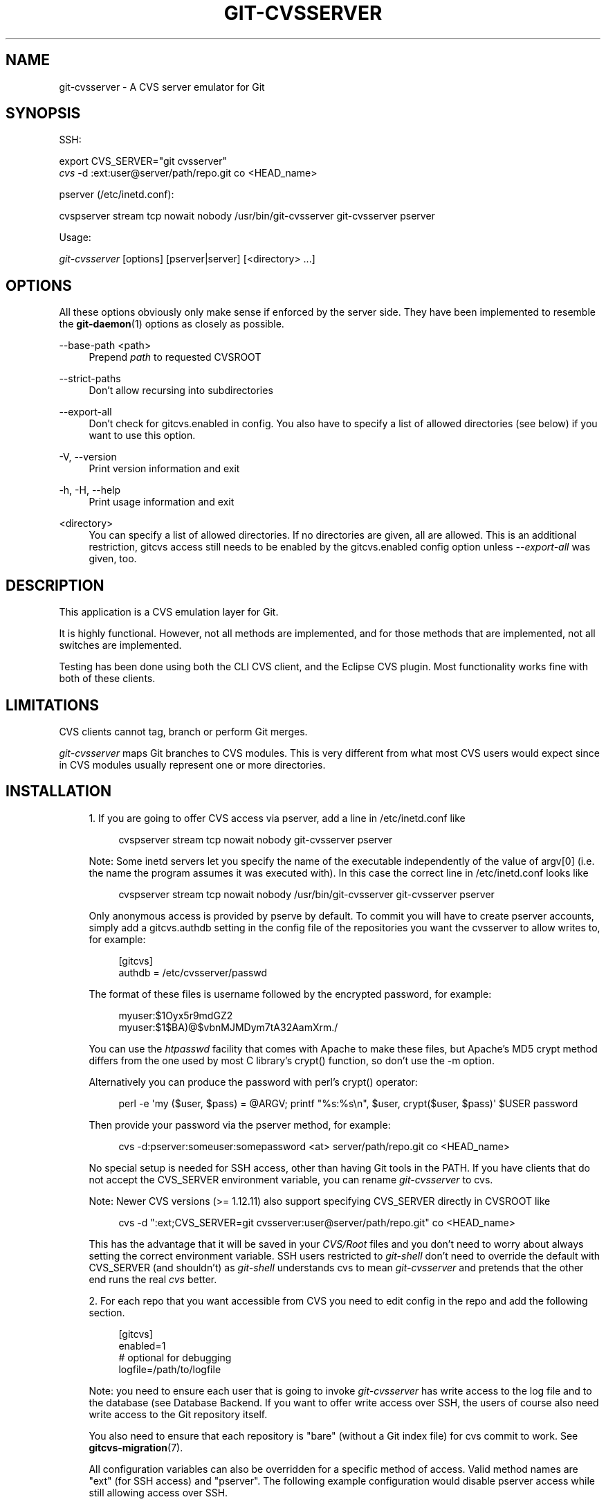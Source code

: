 '\" t
.\"     Title: git-cvsserver
.\"    Author: [FIXME: author] [see http://docbook.sf.net/el/author]
.\" Generator: DocBook XSL Stylesheets v1.78.1 <http://docbook.sf.net/>
.\"      Date: 12/18/2014
.\"    Manual: Git Manual
.\"    Source: Git
.\"  Language: English
.\"
.TH "GIT\-CVSSERVER" "1" "12/18/2014" "Git" "Git Manual"
.\" -----------------------------------------------------------------
.\" * Define some portability stuff
.\" -----------------------------------------------------------------
.\" ~~~~~~~~~~~~~~~~~~~~~~~~~~~~~~~~~~~~~~~~~~~~~~~~~~~~~~~~~~~~~~~~~
.\" http://bugs.debian.org/507673
.\" http://lists.gnu.org/archive/html/groff/2009-02/msg00013.html
.\" ~~~~~~~~~~~~~~~~~~~~~~~~~~~~~~~~~~~~~~~~~~~~~~~~~~~~~~~~~~~~~~~~~
.ie \n(.g .ds Aq \(aq
.el       .ds Aq '
.\" -----------------------------------------------------------------
.\" * set default formatting
.\" -----------------------------------------------------------------
.\" disable hyphenation
.nh
.\" disable justification (adjust text to left margin only)
.ad l
.\" -----------------------------------------------------------------
.\" * MAIN CONTENT STARTS HERE *
.\" -----------------------------------------------------------------
.SH "NAME"
git-cvsserver \- A CVS server emulator for Git
.SH "SYNOPSIS"
.sp
SSH:
.sp
.nf
export CVS_SERVER="git cvsserver"
\fIcvs\fR \-d :ext:user@server/path/repo\&.git co <HEAD_name>
.fi
.sp
.sp
pserver (/etc/inetd\&.conf):
.sp
.nf
cvspserver stream tcp nowait nobody /usr/bin/git\-cvsserver git\-cvsserver pserver
.fi
.sp
.sp
Usage:
.sp
.nf
\fIgit\-cvsserver\fR [options] [pserver|server] [<directory> \&...]
.fi
.sp
.SH "OPTIONS"
.sp
All these options obviously only make sense if enforced by the server side\&. They have been implemented to resemble the \fBgit-daemon\fR(1) options as closely as possible\&.
.PP
\-\-base\-path <path>
.RS 4
Prepend
\fIpath\fR
to requested CVSROOT
.RE
.PP
\-\-strict\-paths
.RS 4
Don\(cqt allow recursing into subdirectories
.RE
.PP
\-\-export\-all
.RS 4
Don\(cqt check for
gitcvs\&.enabled
in config\&. You also have to specify a list of allowed directories (see below) if you want to use this option\&.
.RE
.PP
\-V, \-\-version
.RS 4
Print version information and exit
.RE
.PP
\-h, \-H, \-\-help
.RS 4
Print usage information and exit
.RE
.PP
<directory>
.RS 4
You can specify a list of allowed directories\&. If no directories are given, all are allowed\&. This is an additional restriction, gitcvs access still needs to be enabled by the
gitcvs\&.enabled
config option unless
\fI\-\-export\-all\fR
was given, too\&.
.RE
.SH "DESCRIPTION"
.sp
This application is a CVS emulation layer for Git\&.
.sp
It is highly functional\&. However, not all methods are implemented, and for those methods that are implemented, not all switches are implemented\&.
.sp
Testing has been done using both the CLI CVS client, and the Eclipse CVS plugin\&. Most functionality works fine with both of these clients\&.
.SH "LIMITATIONS"
.sp
CVS clients cannot tag, branch or perform Git merges\&.
.sp
\fIgit\-cvsserver\fR maps Git branches to CVS modules\&. This is very different from what most CVS users would expect since in CVS modules usually represent one or more directories\&.
.SH "INSTALLATION"
.sp
.RS 4
.ie n \{\
\h'-04' 1.\h'+01'\c
.\}
.el \{\
.sp -1
.IP "  1." 4.2
.\}
If you are going to offer CVS access via pserver, add a line in /etc/inetd\&.conf like
.sp
.if n \{\
.RS 4
.\}
.nf
   cvspserver stream tcp nowait nobody git\-cvsserver pserver
.fi
.if n \{\
.RE
.\}
.sp
Note: Some inetd servers let you specify the name of the executable independently of the value of argv[0] (i\&.e\&. the name the program assumes it was executed with)\&. In this case the correct line in /etc/inetd\&.conf looks like
.sp
.if n \{\
.RS 4
.\}
.nf
   cvspserver stream tcp nowait nobody /usr/bin/git\-cvsserver git\-cvsserver pserver
.fi
.if n \{\
.RE
.\}
.sp
Only anonymous access is provided by pserve by default\&. To commit you will have to create pserver accounts, simply add a gitcvs\&.authdb setting in the config file of the repositories you want the cvsserver to allow writes to, for example:
.sp
.if n \{\
.RS 4
.\}
.nf
   [gitcvs]
        authdb = /etc/cvsserver/passwd
.fi
.if n \{\
.RE
.\}
.sp
The format of these files is username followed by the encrypted password, for example:
.sp
.if n \{\
.RS 4
.\}
.nf
   myuser:$1Oyx5r9mdGZ2
   myuser:$1$BA)@$vbnMJMDym7tA32AamXrm\&./
.fi
.if n \{\
.RE
.\}
.sp
You can use the
\fIhtpasswd\fR
facility that comes with Apache to make these files, but Apache\(cqs MD5 crypt method differs from the one used by most C library\(cqs crypt() function, so don\(cqt use the \-m option\&.
.sp
Alternatively you can produce the password with perl\(cqs crypt() operator:
.sp
.if n \{\
.RS 4
.\}
.nf
   perl \-e \*(Aqmy ($user, $pass) = @ARGV; printf "%s:%s\en", $user, crypt($user, $pass)\*(Aq $USER password
.fi
.if n \{\
.RE
.\}
.sp
Then provide your password via the pserver method, for example:
.sp
.if n \{\
.RS 4
.\}
.nf
   cvs \-d:pserver:someuser:somepassword <at> server/path/repo\&.git co <HEAD_name>
.fi
.if n \{\
.RE
.\}
.sp
No special setup is needed for SSH access, other than having Git tools in the PATH\&. If you have clients that do not accept the CVS_SERVER environment variable, you can rename
\fIgit\-cvsserver\fR
to
cvs\&.
.sp
Note: Newer CVS versions (>= 1\&.12\&.11) also support specifying CVS_SERVER directly in CVSROOT like
.sp
.if n \{\
.RS 4
.\}
.nf
cvs \-d ":ext;CVS_SERVER=git cvsserver:user@server/path/repo\&.git" co <HEAD_name>
.fi
.if n \{\
.RE
.\}
.sp
This has the advantage that it will be saved in your
\fICVS/Root\fR
files and you don\(cqt need to worry about always setting the correct environment variable\&. SSH users restricted to
\fIgit\-shell\fR
don\(cqt need to override the default with CVS_SERVER (and shouldn\(cqt) as
\fIgit\-shell\fR
understands
cvs
to mean
\fIgit\-cvsserver\fR
and pretends that the other end runs the real
\fIcvs\fR
better\&.
.RE
.sp
.RS 4
.ie n \{\
\h'-04' 2.\h'+01'\c
.\}
.el \{\
.sp -1
.IP "  2." 4.2
.\}
For each repo that you want accessible from CVS you need to edit config in the repo and add the following section\&.
.sp
.if n \{\
.RS 4
.\}
.nf
   [gitcvs]
        enabled=1
        # optional for debugging
        logfile=/path/to/logfile
.fi
.if n \{\
.RE
.\}
.sp
Note: you need to ensure each user that is going to invoke
\fIgit\-cvsserver\fR
has write access to the log file and to the database (see
Database Backend\&. If you want to offer write access over SSH, the users of course also need write access to the Git repository itself\&.
.sp
You also need to ensure that each repository is "bare" (without a Git index file) for
cvs commit
to work\&. See
\fBgitcvs-migration\fR(7)\&.
.sp
All configuration variables can also be overridden for a specific method of access\&. Valid method names are "ext" (for SSH access) and "pserver"\&. The following example configuration would disable pserver access while still allowing access over SSH\&.
.sp
.if n \{\
.RS 4
.\}
.nf
   [gitcvs]
        enabled=0

   [gitcvs "ext"]
        enabled=1
.fi
.if n \{\
.RE
.\}
.sp
.RE
.sp
.RS 4
.ie n \{\
\h'-04' 3.\h'+01'\c
.\}
.el \{\
.sp -1
.IP "  3." 4.2
.\}
If you didn\(cqt specify the CVSROOT/CVS_SERVER directly in the checkout command, automatically saving it in your
\fICVS/Root\fR
files, then you need to set them explicitly in your environment\&. CVSROOT should be set as per normal, but the directory should point at the appropriate Git repo\&. As above, for SSH clients
\fInot\fR
restricted to
\fIgit\-shell\fR, CVS_SERVER should be set to
\fIgit\-cvsserver\fR\&.
.sp
.if n \{\
.RS 4
.\}
.nf
     export CVSROOT=:ext:user@server:/var/git/project\&.git
     export CVS_SERVER="git cvsserver"
.fi
.if n \{\
.RE
.\}
.sp
.RE
.sp
.RS 4
.ie n \{\
\h'-04' 4.\h'+01'\c
.\}
.el \{\
.sp -1
.IP "  4." 4.2
.\}
For SSH clients that will make commits, make sure their server\-side \&.ssh/environment files (or \&.bashrc, etc\&., according to their specific shell) export appropriate values for GIT_AUTHOR_NAME, GIT_AUTHOR_EMAIL, GIT_COMMITTER_NAME, and GIT_COMMITTER_EMAIL\&. For SSH clients whose login shell is bash, \&.bashrc may be a reasonable alternative\&.
.RE
.sp
.RS 4
.ie n \{\
\h'-04' 5.\h'+01'\c
.\}
.el \{\
.sp -1
.IP "  5." 4.2
.\}
Clients should now be able to check out the project\&. Use the CVS
\fImodule\fR
name to indicate what Git
\fIhead\fR
you want to check out\&. This also sets the name of your newly checked\-out directory, unless you tell it otherwise with
\-d <dir_name>\&. For example, this checks out
\fImaster\fR
branch to the
project\-master
directory:
.sp
.if n \{\
.RS 4
.\}
.nf
     cvs co \-d project\-master master
.fi
.if n \{\
.RE
.\}
.sp
.RE
.SH "DATABASE BACKEND"
.sp
\fIgit\-cvsserver\fR uses one database per Git head (i\&.e\&. CVS module) to store information about the repository to maintain consistent CVS revision numbers\&. The database needs to be updated (i\&.e\&. written to) after every commit\&.
.sp
If the commit is done directly by using git (as opposed to using \fIgit\-cvsserver\fR) the update will need to happen on the next repository access by \fIgit\-cvsserver\fR, independent of access method and requested operation\&.
.sp
That means that even if you offer only read access (e\&.g\&. by using the pserver method), \fIgit\-cvsserver\fR should have write access to the database to work reliably (otherwise you need to make sure that the database is up\-to\-date any time \fIgit\-cvsserver\fR is executed)\&.
.sp
By default it uses SQLite databases in the Git directory, named gitcvs\&.<module_name>\&.sqlite\&. Note that the SQLite backend creates temporary files in the same directory as the database file on write so it might not be enough to grant the users using \fIgit\-cvsserver\fR write access to the database file without granting them write access to the directory, too\&.
.sp
The database can not be reliably regenerated in a consistent form after the branch it is tracking has changed\&. Example: For merged branches, \fIgit\-cvsserver\fR only tracks one branch of development, and after a \fIgit merge\fR an incrementally updated database may track a different branch than a database regenerated from scratch, causing inconsistent CVS revision numbers\&. git\-cvsserver has no way of knowing which branch it would have picked if it had been run incrementally pre\-merge\&. So if you have to fully or partially (from old backup) regenerate the database, you should be suspicious of pre\-existing CVS sandboxes\&.
.sp
You can configure the database backend with the following configuration variables:
.SS "Configuring database backend"
.sp
\fIgit\-cvsserver\fR uses the Perl DBI module\&. Please also read its documentation if changing these variables, especially about DBI\->connect()\&.
.PP
gitcvs\&.dbname
.RS 4
Database name\&. The exact meaning depends on the selected database driver, for SQLite this is a filename\&. Supports variable substitution (see below)\&. May not contain semicolons (;)\&. Default:
\fI%Ggitcvs\&.%m\&.sqlite\fR
.RE
.PP
gitcvs\&.dbdriver
.RS 4
Used DBI driver\&. You can specify any available driver for this here, but it might not work\&. cvsserver is tested with
\fIDBD::SQLite\fR, reported to work with
\fIDBD::Pg\fR, and reported
\fBnot\fR
to work with
\fIDBD::mysql\fR\&. Please regard this as an experimental feature\&. May not contain colons (:)\&. Default:
\fISQLite\fR
.RE
.PP
gitcvs\&.dbuser
.RS 4
Database user\&. Only useful if setting
dbdriver, since SQLite has no concept of database users\&. Supports variable substitution (see below)\&.
.RE
.PP
gitcvs\&.dbpass
.RS 4
Database password\&. Only useful if setting
dbdriver, since SQLite has no concept of database passwords\&.
.RE
.PP
gitcvs\&.dbTableNamePrefix
.RS 4
Database table name prefix\&. Supports variable substitution (see below)\&. Any non\-alphabetic characters will be replaced with underscores\&.
.RE
.sp
All variables can also be set per access method, see above\&.
.sp
.it 1 an-trap
.nr an-no-space-flag 1
.nr an-break-flag 1
.br
.ps +1
\fBVariable substitution\fR
.RS 4
.sp
In dbdriver and dbuser you can use the following variables:
.PP
%G
.RS 4
Git directory name
.RE
.PP
%g
.RS 4
Git directory name, where all characters except for alpha\-numeric ones,
\&., and
\-
are replaced with
_
(this should make it easier to use the directory name in a filename if wanted)
.RE
.PP
%m
.RS 4
CVS module/Git head name
.RE
.PP
%a
.RS 4
access method (one of "ext" or "pserver")
.RE
.PP
%u
.RS 4
Name of the user running
\fIgit\-cvsserver\fR\&. If no name can be determined, the numeric uid is used\&.
.RE
.RE
.SH "ENVIRONMENT"
.sp
These variables obviate the need for command\-line options in some circumstances, allowing easier restricted usage through git\-shell\&.
.sp
GIT_CVSSERVER_BASE_PATH takes the place of the argument to \-\-base\-path\&.
.sp
GIT_CVSSERVER_ROOT specifies a single\-directory whitelist\&. The repository must still be configured to allow access through git\-cvsserver, as described above\&.
.sp
When these environment variables are set, the corresponding command\-line arguments may not be used\&.
.SH "ECLIPSE CVS CLIENT NOTES"
.sp
To get a checkout with the Eclipse CVS client:
.sp
.RS 4
.ie n \{\
\h'-04' 1.\h'+01'\c
.\}
.el \{\
.sp -1
.IP "  1." 4.2
.\}
Select "Create a new project \(-> From CVS checkout"
.RE
.sp
.RS 4
.ie n \{\
\h'-04' 2.\h'+01'\c
.\}
.el \{\
.sp -1
.IP "  2." 4.2
.\}
Create a new location\&. See the notes below for details on how to choose the right protocol\&.
.RE
.sp
.RS 4
.ie n \{\
\h'-04' 3.\h'+01'\c
.\}
.el \{\
.sp -1
.IP "  3." 4.2
.\}
Browse the
\fImodules\fR
available\&. It will give you a list of the heads in the repository\&. You will not be able to browse the tree from there\&. Only the heads\&.
.RE
.sp
.RS 4
.ie n \{\
\h'-04' 4.\h'+01'\c
.\}
.el \{\
.sp -1
.IP "  4." 4.2
.\}
Pick
\fIHEAD\fR
when it asks what branch/tag to check out\&. Untick the "launch commit wizard" to avoid committing the \&.project file\&.
.RE
.sp
Protocol notes: If you are using anonymous access via pserver, just select that\&. Those using SSH access should choose the \fIext\fR protocol, and configure \fIext\fR access on the Preferences\(->Team\(->CVS\(->ExtConnection pane\&. Set CVS_SERVER to "git cvsserver"\&. Note that password support is not good when using \fIext\fR, you will definitely want to have SSH keys setup\&.
.sp
Alternatively, you can just use the non\-standard extssh protocol that Eclipse offer\&. In that case CVS_SERVER is ignored, and you will have to replace the cvs utility on the server with \fIgit\-cvsserver\fR or manipulate your \&.bashrc so that calling \fIcvs\fR effectively calls \fIgit\-cvsserver\fR\&.
.SH "CLIENTS KNOWN TO WORK"
.sp
.RS 4
.ie n \{\
\h'-04'\(bu\h'+03'\c
.\}
.el \{\
.sp -1
.IP \(bu 2.3
.\}
CVS 1\&.12\&.9 on Debian
.RE
.sp
.RS 4
.ie n \{\
\h'-04'\(bu\h'+03'\c
.\}
.el \{\
.sp -1
.IP \(bu 2.3
.\}
CVS 1\&.11\&.17 on MacOSX (from Fink package)
.RE
.sp
.RS 4
.ie n \{\
\h'-04'\(bu\h'+03'\c
.\}
.el \{\
.sp -1
.IP \(bu 2.3
.\}
Eclipse 3\&.0, 3\&.1\&.2 on MacOSX (see Eclipse CVS Client Notes)
.RE
.sp
.RS 4
.ie n \{\
\h'-04'\(bu\h'+03'\c
.\}
.el \{\
.sp -1
.IP \(bu 2.3
.\}
TortoiseCVS
.RE
.SH "OPERATIONS SUPPORTED"
.sp
All the operations required for normal use are supported, including checkout, diff, status, update, log, add, remove, commit\&.
.sp
Most CVS command arguments that read CVS tags or revision numbers (typically \-r) work, and also support any git refspec (tag, branch, commit ID, etc)\&. However, CVS revision numbers for non\-default branches are not well emulated, and cvs log does not show tags or branches at all\&. (Non\-main\-branch CVS revision numbers superficially resemble CVS revision numbers, but they actually encode a git commit ID directly, rather than represent the number of revisions since the branch point\&.)
.sp
Note that there are two ways to checkout a particular branch\&. As described elsewhere on this page, the "module" parameter of cvs checkout is interpreted as a branch name, and it becomes the main branch\&. It remains the main branch for a given sandbox even if you temporarily make another branch sticky with cvs update \-r\&. Alternatively, the \-r argument can indicate some other branch to actually checkout, even though the module is still the "main" branch\&. Tradeoffs (as currently implemented): Each new "module" creates a new database on disk with a history for the given module, and after the database is created, operations against that main branch are fast\&. Or alternatively, \-r doesn\(cqt take any extra disk space, but may be significantly slower for many operations, like cvs update\&.
.sp
If you want to refer to a git refspec that has characters that are not allowed by CVS, you have two options\&. First, it may just work to supply the git refspec directly to the appropriate CVS \-r argument; some CVS clients don\(cqt seem to do much sanity checking of the argument\&. Second, if that fails, you can use a special character escape mechanism that only uses characters that are valid in CVS tags\&. A sequence of 4 or 5 characters of the form (underscore ("_"), dash ("\-"), one or two characters, and dash ("\-")) can encode various characters based on the one or two letters: "s" for slash ("/"), "p" for period ("\&."), "u" for underscore ("_"), or two hexadecimal digits for any byte value at all (typically an ASCII number, or perhaps a part of a UTF\-8 encoded character)\&.
.sp
Legacy monitoring operations are not supported (edit, watch and related)\&. Exports and tagging (tags and branches) are not supported at this stage\&.
.SS "CRLF Line Ending Conversions"
.sp
By default the server leaves the \fI\-k\fR mode blank for all files, which causes the CVS client to treat them as a text files, subject to end\-of\-line conversion on some platforms\&.
.sp
You can make the server use the end\-of\-line conversion attributes to set the \fI\-k\fR modes for files by setting the gitcvs\&.usecrlfattr config variable\&. See \fBgitattributes\fR(5) for more information about end\-of\-line conversion\&.
.sp
Alternatively, if gitcvs\&.usecrlfattr config is not enabled or the attributes do not allow automatic detection for a filename, then the server uses the gitcvs\&.allbinary config for the default setting\&. If gitcvs\&.allbinary is set, then file not otherwise specified will default to \fI\-kb\fR mode\&. Otherwise the \fI\-k\fR mode is left blank\&. But if gitcvs\&.allbinary is set to "guess", then the correct \fI\-k\fR mode will be guessed based on the contents of the file\&.
.sp
For best consistency with \fIcvs\fR, it is probably best to override the defaults by setting gitcvs\&.usecrlfattr to true, and gitcvs\&.allbinary to "guess"\&.
.SH "DEPENDENCIES"
.sp
\fIgit\-cvsserver\fR depends on DBD::SQLite\&.
.SH "GIT"
.sp
Part of the \fBgit\fR(1) suite
